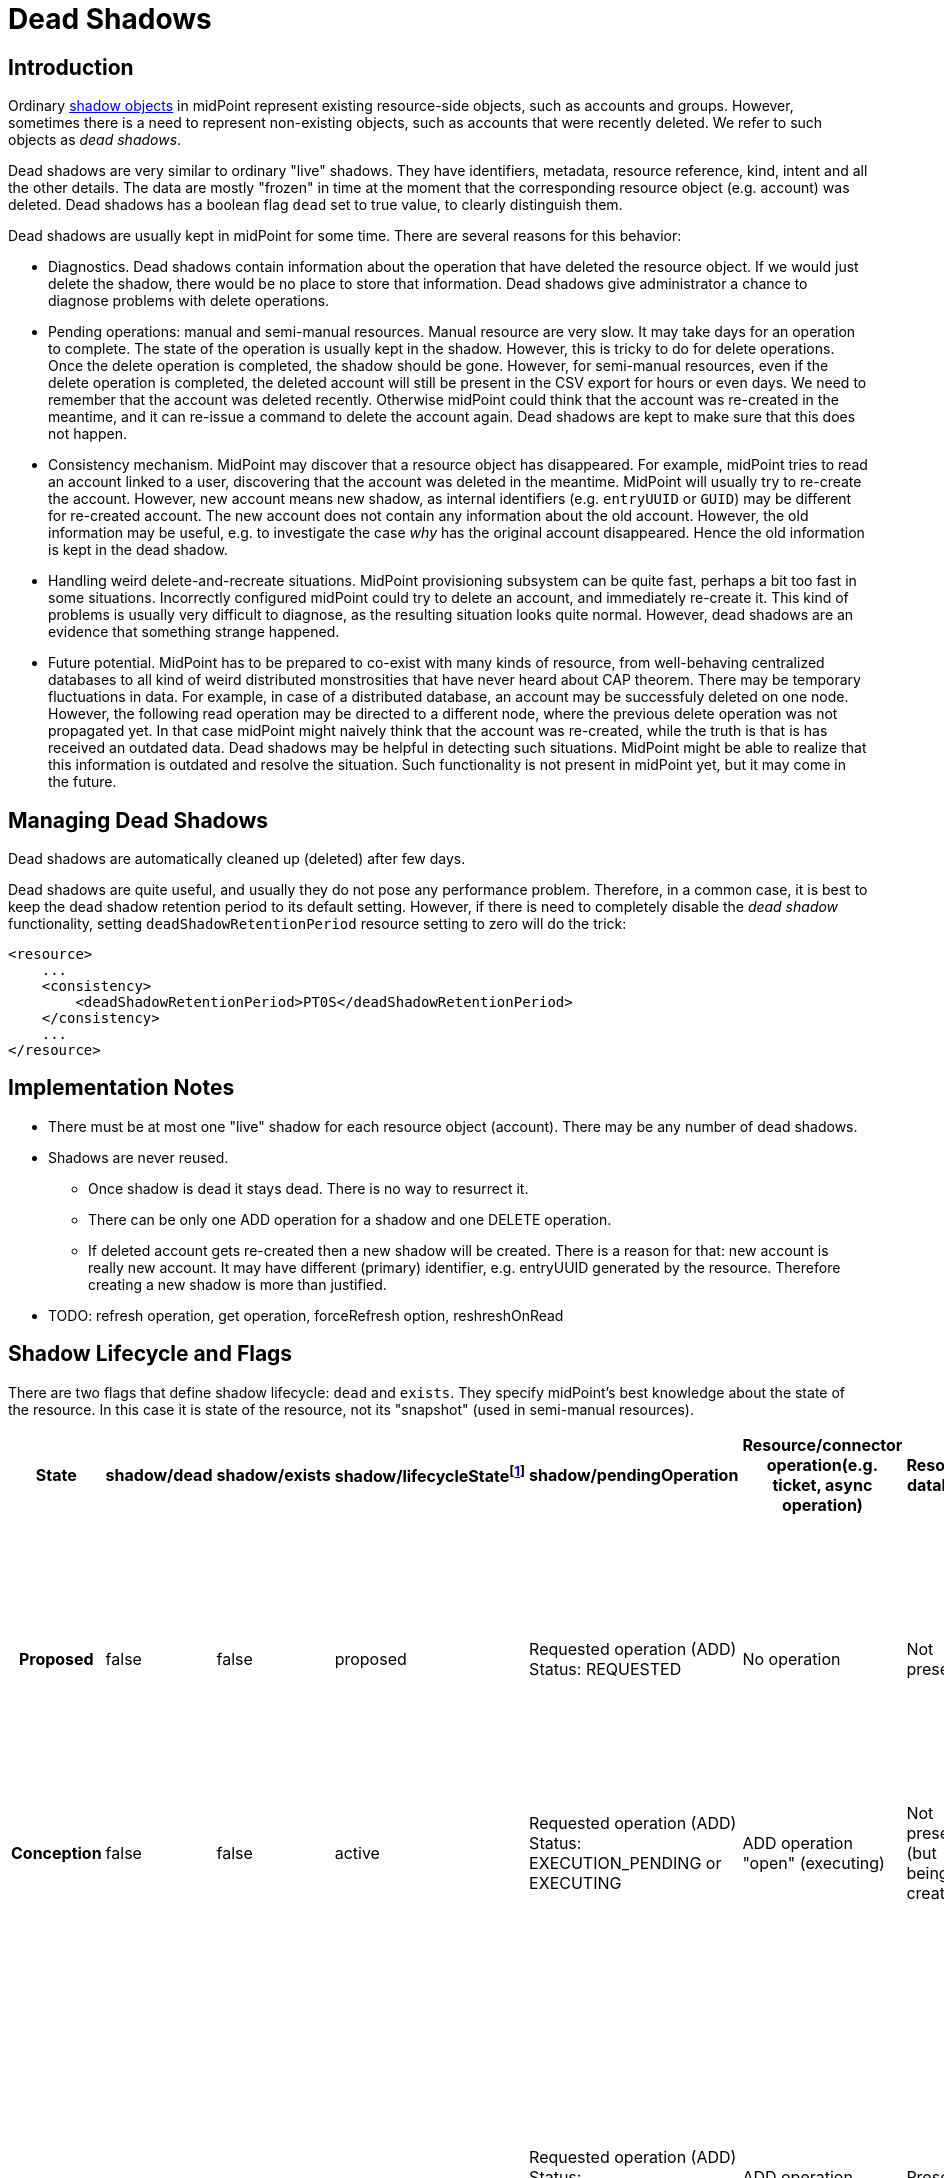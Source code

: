 = Dead Shadows
:page-wiki-name: Pending Operations and Dead Shadows
:page-wiki-id: 26411269
:page-wiki-metadata-create-user: semancik
:page-wiki-metadata-create-date: 2018-08-02T09:26:03.946+02:00
:page-wiki-metadata-modify-user: semancik
:page-wiki-metadata-modify-date: 2018-08-06T14:25:39.119+02:00
:page-upkeep-status: yellow

== Introduction

Ordinary xref:../[shadow objects] in midPoint represent existing resource-side objects, such as accounts and groups.
However, sometimes there is a need to represent non-existing objects, such as accounts that were recently deleted.
We refer to such objects as _dead shadows_.

Dead shadows are very similar to ordinary "live" shadows.
They have identifiers, metadata, resource reference, kind, intent and all the other details.
The data are mostly "frozen" in time at the moment that the corresponding resource object (e.g. account) was deleted.
Dead shadows has a boolean flag `dead` set to true value, to clearly distinguish them.

Dead shadows are usually kept in midPoint for some time.
There are several reasons for this behavior:

* Diagnostics. Dead shadows contain information about the operation that have deleted the resource object.
If we would just delete the shadow, there would be no place to store that information.
Dead shadows give administrator a chance to diagnose problems with delete operations.

* Pending operations: manual and semi-manual resources.
Manual resource are very slow.
It may take days for an operation to complete.
The state of the operation is usually kept in the shadow.
However, this is tricky to do for delete operations.
Once the delete operation is completed, the shadow should be gone.
However, for semi-manual resources, even if the delete operation is completed, the deleted account will still be present in the CSV export for hours or even days.
We need to remember that the account was deleted recently.
Otherwise midPoint could think that the account was re-created in the meantime, and it can re-issue a command to delete the account again.
Dead shadows are kept to make sure that this does not happen.

* Consistency mechanism.
MidPoint may discover that a resource object has disappeared.
For example, midPoint tries to read an account linked to a user, discovering that the account was deleted in the meantime.
MidPoint will usually try to re-create the account.
However, new account means new shadow, as internal identifiers (e.g. `entryUUID` or `GUID`) may be different for re-created account.
The new account does not contain any information about the old account.
However, the old information may be useful, e.g. to investigate the case _why_ has the original account disappeared.
Hence the old information is kept in the dead shadow.

* Handling weird delete-and-recreate situations.
MidPoint provisioning subsystem can be quite fast, perhaps a bit too fast in some situations.
Incorrectly configured midPoint could try to delete an account, and immediately re-create it.
This kind of problems is usually very difficult to diagnose, as the resulting situation looks quite normal.
However, dead shadows are an evidence that something strange happened.

* Future potential.
MidPoint has to be prepared to co-exist with many kinds of resource, from well-behaving centralized databases to all kind of weird distributed monstrosities that have never heard about CAP theorem.
There may be temporary fluctuations in data.
For example, in case of a distributed database, an account may be successfuly deleted on one node.
However, the following read operation may be directed to a different node, where the previous delete operation was not propagated yet.
In that case midPoint might naively think that the account was re-created, while the truth is that is has received an outdated data.
Dead shadows may be helpful in detecting such situations.
MidPoint might be able to realize that this information is outdated and resolve the situation.
Such functionality is not present in midPoint yet, but it may come in the future.

== Managing Dead Shadows

Dead shadows are automatically cleaned up (deleted) after few days.

Dead shadows are quite useful, and usually they do not pose any performance problem.
Therefore, in a common case, it is best to keep the dead shadow retention period to its default setting.
However, if there is need to completely disable the _dead shadow_ functionality, setting `deadShadowRetentionPeriod` resource setting to zero will do the trick:

[source,xml]
----
<resource>
    ...
    <consistency>
        <deadShadowRetentionPeriod>PT0S</deadShadowRetentionPeriod>
    </consistency>
    ...
</resource>
----

== Implementation Notes

* There must be at most one "live" shadow for each resource object (account).
There may be any number of dead shadows.

* Shadows are never reused.

** Once shadow is dead it stays dead.
There is no way to resurrect it.

** There can be only one ADD operation for a shadow and one DELETE operation.

** If deleted account gets re-created then a new shadow will be created.
There is a reason for that: new account is really new account.
It may have different (primary) identifier, e.g. entryUUID generated by the resource.
Therefore creating a new shadow is more than justified.


* TODO: refresh operation, get operation, forceRefresh option, reshreshOnRead


== Shadow Lifecycle and Flags

There are two flags that define shadow lifecycle: `dead` and `exists`. They specify midPoint's best knowledge about the state of the resource.
In this case it is state of the resource, not its "snapshot" (used in semi-manual resources).

[%autowidth,cols="h,1,1,1,1,1,1,1,1,1"]
|===
| State | shadow/dead | shadow/exists | shadow/lifecycleStatefootnote:[Not used since 4.7] | shadow/pendingOperation | Resource/connector operation(e.g. ticket, async operation) | Resource database | Resource snapshot (CSV export) | Description | Notable transitions

| Proposed
| false
| false
| proposed
| Requested operation (ADD) +
Status: REQUESTED
| No operation
| Not present
| Not present
| Operation is requested.
But it was not started yet.
We are processing the request. +
This is used mostly to detect uniqueness conflicts (to "reserve" identifiers)
|


| Conception
| false
| false
| active
| Requested operation (ADD) +
Status: EXECUTION_PENDING or EXECUTING
| ADD operation "open" (executing)
| Not present +
(but being created)
| Not present
| Signal to create account was sent.
It is being executed.
|


| Gestation
| false
| true
| active
| Requested operation (ADD) +
Status: COMPLETED/SUCCESS +
Operation in its grace period
| ADD operation "closed" (completed)
| Present +
(most likely)
| Not present
| This is a "*quantum*" state: shadow is alive, but not yet alive at the same time.
It probably already exists in the resource (hence exists=true).
But it does not exists in the snapshot yet. +
Gestating shadows will *not* appear in resource searches.
This should not be a problem for reconciliation, because they should be linked and they will be processed by reconciliation anyway.
| In case that the ADD operation was a failure the shadow should instantly become a tombstone.


| LIfe
| false
| true
| active
| No ADD operation (or operation over grace period) +
There may be MODIFY operations.
| No operation or  modify operations only
| Present
| Present
| Normal state.
Shadow exists.
Everything works as expected.
No quantum effects.
No controversies.
| In case that the object is not present in the snapshot then the shadow becomes a tombstone.


| Reaping
| false
| true
| active
| Requested operation (DELETE) +
Status: EXECUTION_PENDING or EXECUTING
| DELETE operation "open" (executing)
| Present +
(but being deleted)
| Present
| Signal to delete account was sent.
It is being executed.
|


| Corpse
| true
| false
| active
| Requested operation (DELETE) +
Status: COMPLETED/SUCCESS +
Operation in its grace period
| DELETE operation "closed" (completed)
| Not present +
(most likely)
| Present
| A.k.a. Schroedinger's shadow. +
This is a "*quantum*" state: shadow is dead, but is also alive at the same time.
It is probably already deleted in the resource (hence exists=false).
But it still exists in the snapshot. +
Corpse shadows will appear in resource searches - even though is it marked as dead=true.
| TODO: what to do if DELETE operation was a failure? Return to life? Or do we need a "zombie" state?


| Tombstone
| true
| false
| active
| No operations, or only operations over grace period.
| No operation
| Not present
| Not present
| Shadow is dead.
Nothing remains.
No resource object, no object in the snapshot.
Just this stone on a grave remains.
And it will also expire eventually. +
Tombstone shadows will *not* appear in resource searches - because they do not exist on the resource.
But they will work with get operations.
And they can be searched with noFetch.
| This is the terminal state.
Shadow stays dead.
Cannot be resurrected.


|===



TODO: later (4.0?) we should get rid of those flags and replace it with a shadow lifecycle status ... also combine in proposed shadow


== Shadow Graveyard

Getting an object will always return a shadow if there is one.
Even if it is tombstone.
ObjectNotFound exception is thrown only if there is nothing to return: no resource object and no shadow.
Therefore clients cannot assume that resource object exists if getObject() operation returns something.
The clients should always check shadow lifecycle flags (dead, exists).

TODO: cleanup of dead shadows.
grace period, operation retention period, dead shadow retention period


== Semi-Manual "Quantum" Cases (Schroedinger's Shadow)

Somehow-special-case for semi-manual connectors:

* Created account, ticket closed, account is created by administrator in the target system.
But the account is not yet in the exported snapshot (CSV) because scheduled export has not refreshed the file yet.
Create operation was successful.
Therefore the shadow should be alive.
But it is not yet in the snapshot, therefore reading from the "resource" will end up with an error.
Therefore the shadow should *not* be alive.

* Deleted account, ticket closed, account is deleted by administrator in the target system.
But the account is still in the exported snapshot (CSV) because scheduled export has not refreshed the file yet.
Delete operation was successful.
Therefore we have dead shadow for that.
On the other hand the account still exists in the snapshot.
Search over the snapshot will return the account.
Therefore the shadow should *not* be dead.
We have Schroedinger's shadow here.
Get operation will in fact fetch the data from the resource (we are not fetching normal dead shadows when searching the resource) - as long as we are in grace period.
After grace period the shadow becomes completely dead.

When we are searching through the resource, we are in fact searching through CSV and the account-that-should-be-dead-but-it-is-not-dead-yet will be part of search results.
In that case:

* If there is a pending delete operation in dead shadow then we return the dead shadow - even if the account is still "alive" in the snapshot (CSV)

* If there is no pending operation (or operation over grace period).
Provisioning will stop playing Schroedinger here.
Dead shadow will remain dead.
And provisioning will create new live shadow for the account.
Discovery will run and all that usual stuff.